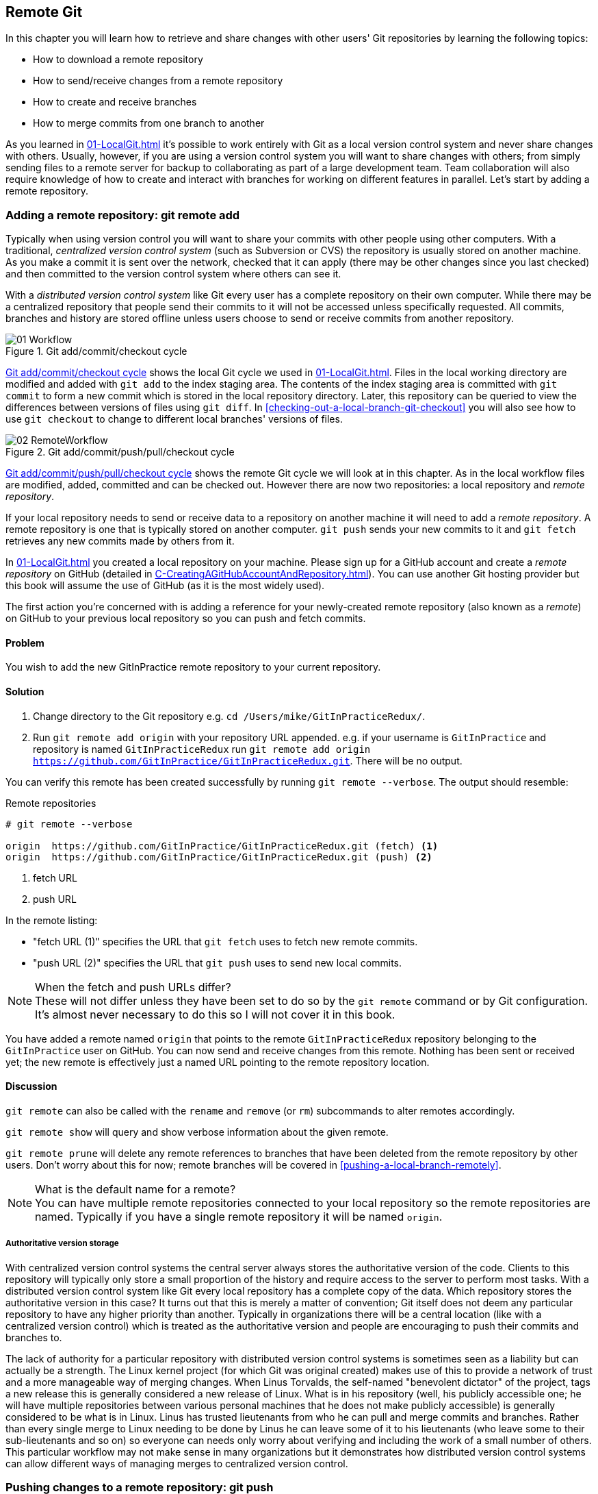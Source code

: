 ## Remote Git
ifdef::env-github[:outfilesuffix: .adoc]

In this chapter you will learn how to retrieve and share changes with other users' Git repositories by learning the following topics:

* How to download a remote repository
* How to send/receive changes from a remote repository
* How to create and receive branches
* How to merge commits from one branch to another

As you learned in <<01-LocalGit#creating-a-repository-git-init>> it's possible to work entirely with Git as a local version control system and never share changes with others. Usually, however, if you are using a version control system you will want to share changes with others; from simply sending files to a remote server for backup to collaborating as part of a large development team. Team collaboration will also require knowledge of how to create and interact with branches for working on different features in parallel. Let's start by adding a remote repository.

### Adding a remote repository: git remote add
Typically when using version control you will want to share your commits with other people using other computers. With a traditional, _centralized version control system_ (such as Subversion or CVS) the repository is usually stored on another machine. As you make a commit it is sent over the network, checked that it can apply (there may be other changes since you last checked) and then committed to the version control system where others can see it.

With a _distributed version control system_ like Git every user has a complete repository on their own computer. While there may be a centralized repository that people send their commits to it will not be accessed unless specifically requested. All commits, branches and history are stored offline unless users choose to send or receive commits from another repository.

.Git add/commit/checkout cycle
[[commit-workflow-again]]
image::diagrams/01-Workflow.png[]

<<commit-workflow-again>> shows the local Git cycle we used in <<01-LocalGit#creating-a-new-commit-git-add-git-commit>>. Files in the local working directory are modified and added with `git add` to the index staging area. The contents of the index staging area is committed with `git commit` to form a new commit which is stored in the local repository directory. Later, this repository can be queried to view the differences between versions of files using `git diff`. In <<checking-out-a-local-branch-git-checkout>> you will also see how to use `git checkout` to change to different local branches' versions of files.

.Git add/commit/push/pull/checkout cycle
[[push-workflow]]
image::diagrams/02-RemoteWorkflow.png[]

<<push-workflow>> shows the remote Git cycle we will look at in this chapter. As in the local workflow files are modified, added, committed and can be checked out. However there are now two repositories: a local repository and _remote repository_.

If your local repository needs to send or receive data to a repository on another machine it will need to add a _remote repository_. A remote repository is one that is typically stored on another computer. `git push` sends your new commits to it and `git fetch` retrieves any new commits made by others from it.

In <<01-LocalGit#creating-a-repository-git-init>> you created a local repository on your machine. Please sign up for a GitHub account and create a _remote repository_ on GitHub (detailed in <<C-CreatingAGitHubAccountAndRepository#creating-a-github-account-and-repository>>). You can use another Git hosting provider but this book will assume the use of GitHub (as it is the most widely used).

The first action you're concerned with is adding a reference for your newly-created remote repository (also known as a _remote_) on GitHub to your previous local repository so you can push and fetch commits.

#### Problem
You wish to add the new GitInPractice remote repository to your current repository.

#### Solution
1.  Change directory to the Git repository e.g. `cd /Users/mike/GitInPracticeRedux/`.
2.  Run `git remote add origin` with your repository URL appended. e.g. if your username is `GitInPractice` and repository is named `GitInPracticeRedux` run `git remote add origin https://github.com/GitInPractice/GitInPracticeRedux.git`. There will be no output.

You can verify this remote has been created successfully by running `git remote --verbose`. The output should resemble:

.Remote repositories
[.long-annotations]
```
# git remote --verbose

origin  https://github.com/GitInPractice/GitInPracticeRedux.git (fetch) <1>
origin  https://github.com/GitInPractice/GitInPracticeRedux.git (push) <2>
```
<1> fetch URL
<2> push URL

In the remote listing:

* "fetch URL (1)" specifies the URL that `git fetch` uses to fetch new remote commits.
* "push URL (2)" specifies the URL that `git push` uses to send new local commits.

.When the fetch and push URLs differ?
NOTE: These will not differ unless they have been set to do so by the `git remote` command or by Git configuration. It's almost never necessary to do this so I will not cover it in this book.

You have added a remote named `origin` that points to the remote `GitInPracticeRedux` repository belonging to the `GitInPractice` user on GitHub. You can now send and receive changes from this remote. Nothing has been sent or received yet; the new remote is effectively just a named URL pointing to the remote repository location.

#### Discussion
`git remote` can also be called with the `rename` and `remove` (or `rm`) subcommands to alter remotes accordingly.

`git remote show` will query and show verbose information about the given remote.

`git remote prune` will delete any remote references to branches that have been deleted from the remote repository by other users. Don't worry about this for now; remote branches will be covered in <<pushing-a-local-branch-remotely>>.

.What is the default name for a remote?
NOTE: You can have multiple remote repositories connected to your local repository so the remote repositories are named. Typically if you have a single remote repository it will be named `origin`.

##### Authoritative version storage
With centralized version control systems the central server always stores the authoritative version of the code. Clients to this repository will typically only store a small proportion of the history and require access to the server to perform most tasks. With a distributed version control system like Git every local repository has a complete copy of the data. Which repository stores the authoritative version in this case? It turns out that this is merely a matter of convention; Git itself does not deem any particular repository to have any higher priority than another. Typically in organizations there will be a central location (like with a centralized version control) which is treated as the authoritative version and people are encouraging to push their commits and branches to.

The lack of authority for a particular repository with distributed version control systems is sometimes seen as a liability but can actually be a strength. The Linux kernel project (for which Git was original created) makes use of this to provide a network of trust and a more manageable way of merging changes. When Linus Torvalds, the self-named "benevolent dictator" of the project, tags a new release this is generally considered a new release of Linux. What is in his repository (well, his publicly accessible one; he will have multiple repositories between various personal machines that he does not make publicly accessible) is generally considered to be what is in Linux. Linus has trusted lieutenants from who he can pull and merge commits and branches. Rather than every single merge to Linux needing to be done by Linus he can leave some of it to his lieutenants (who leave some to their sub-lieutenants and so on) so everyone can needs only worry about verifying and including the work of a small number of others. This particular workflow may not make sense in many organizations but it demonstrates how distributed version control systems can allow different ways of managing merges to centralized version control.

### Pushing changes to a remote repository: git push
You will eventually wish to send commits made in the local repository to a remote. To do this always requires an explicit action. Only changes specifically requested will be sent and the Git (which can operate over HTTP, SSH or it's own protocol (`git://`)) will ensure that only the differences between the repositories are sent. As a result you can push small changes from a large local repository to a large remote repository very quickly as long as they have most commits in common.

Let's push the changes you made in our repository in <<01-LocalGit#introduction-to-local-git>> to the newly created remote you made in <<adding-a-remote-repository-git-remote-add>>.

#### Problem
You wish to push the changes from the local `GitInPracticeRedux` repository to the `origin` remote on GitHub.

#### Solution
1.  Change directory to the Git repository e.g. `cd /Users/mike/GitInPracticeRedux/`.
2.  Run `git push --set-upstream origin master` and enter your GitHub username and password when requested. The output should resemble:

.Push and set upstream branch
[.long-annotations]
```
# git push --set-upstream origin master

Username for 'https://github.com': GitInPractice <1>
Password for 'https://GitInPractice@github.com': <2>
Counting objects: 6, done. <3>
Delta compression using up to 8 threads.
Compressing objects: 100% (5/5), done.
Writing objects: 100% (6/6), 602 bytes | 0 bytes/s, done.
Total 6 (delta 0), reused 0 (delta 0)
To https://github.com/GitInPractice/GitInPracticeRedux.git <4>
 * [new branch]      master -> master <5>
Branch master set up to track remote branch master from origin. <6>
```
<1> username entry
<2> password entry
<3> object preparation/transmission
<4> remote URL
<5> local/remote branch
<6> set tracking branch

From the push output you can see:

* "username entry (1)" and "password entry (2)" are those for your GitHub account. They may only be asked for the first time you push to a repository depending on your operating system of choice (which may decide to save the password for you). They are always required to `push` to repositories but are only required for `fetch` when fetching from private repositories.
* "object preparation/transmission (3)" can be safely ignored in this or future figures; it is simply Git communicating details on how the files are being sent to the remote repository and isn't worth understanding beyond basic progress feedback.
* "remote URL (4)" matches the push URL from the `git remote --verbose` output earlier. It is where Git has sent the local commits to.
* "local/remote branch (5)" indicates that this was a new branch on the remote. This is because the remote repository on GitHub was empty until we pushed this; it had no commits and thus no `master` branch yet. This was created by the `git push`. The `master -> master` indicates the local master branch (the first of the two) has been pushed to the remote `master` branch (the second of the two). This may seem redundant but it is shown as it is possible (but ill-advised due to the obvious confusion it causes) to have local and remote branches with different names. Don't worry about local or remote branches for now as these will be covered in <<creating-a-new-local-branch-from-the-current-branch-git-branch>>.
* "set tracking branch (6)" is shown because the `--set-upstream` option was passed to `git push`. By passing this option you have is told Git that you want the local `master` branch you have just pushed to _track_ the `origin` remote's branch `master`. The `master` branch on the `origin` remote (which is often abbreviated as `origin/master`) is now known as the _tracking branch_ (or _upstream_) for your local `master` branch.

You have pushed your `master` branch's changes to the `origin` remote's `master` branch.

#### Discussion
The `git push` `--set-upstream` (or `-u`) flag and explicit specification of `origin` and `master` are only required the first time you push a branch. After that a `git push` with no arguments will default to running the equivalent of `git push origin master`.

`git push` can take an `--all` flag which will push all branches and tags (introduced in <<05-AdvancedBranching#create-a-tag-git-tag>>) at once. Be careful when doing this; you may push some branches with work in-progress.

`git push` can take a `--force` flag which will disable some checks on the remote repository to allow rewriting of history. *This is very dangerous. Do not use this flag until after reading (and rereading) <<06-RewritingHistoryAndDisasterRecovery#rewriting-history-on-a-remote-branch-git-push-force>>.*

A _tracking branch_ is the default push or fetch location for a branch. This means in future you could run `git push` with no arguments on this branch and it will do the same thing as running `git push origin master` i.e. push the current branch to the `origin` remote's `master` branch.

.Local repository after `git push`
[[gitx-push]]
image::screenshots/02-GitXPush.png[]

<<gitx-push>> shows the state of the repository after the `git push`. There is one addition since we last looked at it in <<01-LocalGit#refs>>: the `origin/master` label. This is attached to the commit which matches the currently known state of the `origin` remote's `master` branch.

.GitHub repository after `git push`
<<github-push>>
image::screenshots/02-GitHubPush.png[]

<<github-push>> shows the remote repository on GitHub after the `git push`. The latest commit SHA-1 there matches your current latest commit on the `master` branch seen in <<gitx-push>> (although they are different lengths; remember SHA-1s can always be shortened as long as they remain unique). To update this in future you would run `git push` again to push any local changes to GitHub.

### Cloning a remote/GitHub repository onto your local machine: git clone
It is useful to learn how to create a new Git repository locally and push it to GitHub. However, you will usually be downloading an existing repository to use as your local repository. This process of creating a new local repository from an existing remote repository is known as _cloning_ a repository.

Some other version control systems (such as Subversion) will use the terminology of _checking out_ a repository. The reasoning for this is that Subversion is a centralized version control system so when you download a repository locally you are only actually downloading the latest revision from the repository. With Git it is known as _cloning_ because you are making a complete copy of that repository by downloading all commits, branches, tags (introduced in <<05-AdvancedBranching#create-a-tag-git-tag>>); the complete history of the repository onto your local machine.

As you just pushed the entire contents of the local repository to GitHub let's remove the local repository and recreate it by cloning the repository on GitHub.

#### Problem
You wish to remove the existing `GitInPracticeRedux` local repository and recreate it by cloning from GitHub.

#### Solution
1.  Change to the directory where you want the new `GitInPracticeRedux` repository to be created e.g. `cd /Users/mike/` to create the new local repository in `/Users/mike/GitInPracticeRedux`.
2.  Run `rm -rf GitInPracticeRedux` to remove the existing `GitInPracticeRedux` repository.
3.  Run `git clone https://github.com/GitInPractice/GitInPracticeRedux.git`. The output should resemble:

.Cloning a remote repository
[.long-annotations]
```
# git clone https://github.com/GitInPractice/GitInPracticeRedux.git

Cloning into 'GitInPracticeRedux'... <1>
remote: Counting objects: 6, done. <2>
remote: Compressing objects: 100% (5/5), done.
remote: Total 6 (delta 0), reused 6 (delta 0)
Unpacking objects: 100% (6/6), done.
Checking connectivity... done
```
<1> destination directory
<2> object preparation/transmission

From the clone output you can see:

* "destination directory (1)" is the directory in which the new `GitInPracticeRedux` local repository was created.
* "object preparation/transmission (2)" can be safely ignored again (although if you're wondering why there were 6 objects remember the different objects in the object store in <<01-LocalGit#object-store>>).

You have cloned the `GitInPracticeRedux` remote repository and created a new local repository containing all its commits in `/Users/mike/GitInPracticeRedux`.

You can verify this remote has been created successfully by running `git remote --verbose`. The output should resemble:

.Remote repositories
[.long-annotations]
```
# git remote --verbose

origin  https://github.com/GitInPractice/GitInPracticeRedux.git (fetch) <1>
origin  https://github.com/GitInPractice/GitInPracticeRedux.git (push) <2>
```
<1> fetch URL
<2> push URL

#### Discussion
`git clone` can take `--bare` or `--mirror` flags which will create a repository suitable for hosting on a server. This will be covered more in <<11-HostingARepository#mirror-a-repository-git-clone-mirror>>.

`git clone` can take a `--depth` flag followed by an integer which will create a _shallow clone_. A shallow clone is one where only the specified number of revisions are downloaded from the remote repository but it is limited as it cannot be cloned/fetched/pushed from or pushed to.

`git clone` can take a `--recurse-submodules` (or `--recursive`) flag which will initialize all the Git submodules in the repository. This will be covered more in <<12-CreatingACleanHistory#update-and-initialize-all-submodules-git-submodule-update-init>>.

.Local repository after `git clone`
[[git-clone]]
image::screenshots/02-GitXPush.png[]

<<git-clone>> shows the state of the repository after the `git clone`. It is identical to the state after the `git push` in <<gitx-push>>. This shows that the clone was successful and the newly created local repository has the same contents as the deleted old local repository.

Cloning a repository has also created a new remote called `origin`. `origin` is the default remote and references the repository that the clone originated from (which is https://github.com/GitInPractice/GitInPracticeRedux.git in this case).

Now let's learn how to pull new commits from the remote repository.

### Pulling changes from another repository: git pull
`git pull` downloads the new commits from another repository and merges the remote branch into the current branch.

If you run `git pull` on the local repository you just see a message stating `Already up-to-date.`. `git pull` in this case contacted the remote repository, saw that there were no changes to be downloaded and let us know that it was up to date. This is expected as this repository has been pushed to but not updated since.

To test `git pull` let's create another clone of the same repository, make a new commit and `git push` it. This will allow downloading new changes with `git pull` on the original remote repository.

To create another cloned, local repository and push a commit from it:

1.  Change to the directory where you want the new `GitInPracticeRedux` repository to be created e.g. `cd /Users/mike/` to create the new local repository in `/Users/mike/GitInPracticeReduxPushTest`.
2.  Run `git clone https://github.com/GitInPractice/GitInPracticeRedux.git GitInPracticeReduxPushTest` to clone into the `GitInPracticeReduxPushTest` directory.
3.  Change directory to the new Git repository e.g. `cd /Users/mike/GitInPracticeReduxPushTest/`.
4.  Modify the `GitInPractice.asciidoc` file.
5.  Run `git add GitInPractice.asciidoc`.
6.  Run `git commit --message 'Improve joke comic timing.'`.
7.  Run `git push`.

Now that you've pushed a commit to the `GitInPracticeRedux` remote on GitHub you can change back to your original repository and `git pull` from it. Keep the `GitInPracticeReduxPushTest` directory around as we'll use it later.

#### Problem
You wish to pull new commits into the current branch on the local `GitInPracticeRedux` repository from the remote repository on GitHub.

#### Solution
1.  Change directory to the original Git repository e.g. `cd /Users/mike/GitInPracticeRedux/`.
2.  Run `git pull`. The output should resemble:

.Pulling new changes
[.long-annotations]
```
# git pull

remote: Counting objects: 5, done. <1>
remote: Compressing objects: 100% (3/3), done.
remote: Total 3 (delta 0), reused 3 (delta 0)
Unpacking objects: 100% (3/3), done.
From https://github.com/GitInPractice/GitInPracticeRedux <2>
   6b437c7..85a5db1  master     -> origin/master <3>
Updating 6b437c7..85a5db1 <4>
Fast-forward <5>
 GitInPractice.asciidoc | 5 +++-- <6>
 1 file changed, 3 insertions(+), 2 deletions(-) <7>
```
<1> object preparation/transmission
<2> remote URL
<3> remote branch update
<4> local branch update
<5> merge type
<6> lines changed in file
<7> diff summary

You can see from the pull output:

* "object preparation/transmission (1)" can be safely ignored again.
* "remote URL (2)" matches the remote repository URL we saw used for `git push`.
* "remote branch update (3)" shows how the state of the `origin` remote's `master` branch was updated and that this can be seen in `origin/master`. `origin/master` is a valid ref that can be used with tools such as `git diff` so `git diff origin/master` will show the differences between the current working tree state and the `origin` remote's `master` branch.
* "local branch update (4)" shows that after `git pull` downloaded the changes from the other repository it merged the changes from the tracking branch into the current branch. In this case your `master` branch had the changes from the `master` branch on the remote `origin` merged in. You can see in this case the SHA-1s match those in the "remote branch update (3)". It has been updated to include the new commit (`85a5db1`).
* "merge type (5)" was a _fast-forward merge_ which means that no merge commit was made. Fast-forward merges will be explained in <<merging-an-existing-branch-into-the-current-branch-git-merge>>.
* "lines changed in file <6>" is the same as the lines changed from `git commit` in <<01-LocalGit#committing-changes-to-files-git-commit>> or `git diff` in <<01-LocalGit#viewing-the-differences-between-commits-git-diff>>. It is showing a summary of the changes that have been pulled into your `master` branch.
* "diff summary <7>" is the same as the diff summary from `git commit` in <<01-LocalGit#committing-changes-to-files-git-commit>> or `git diff` in <<01-LocalGit#viewing-the-differences-between-commits-git-diff>> .

#### Discussion
`git pull` can take a `--rebase` flag which will perform a rebase rather than a merge. This will be covered in <<06-RewritingHistoryAndDisasterRecovery#pull-a-branch-and-rebase-commits-git-pull-rebase>>.

.Why did a merge happen?
NOTE: It may be confusing that a merge has happened here. Didn't you just ask for the updates from that branch? You haven't created any other branches so why did a merge happen? In Git all remote branches (which includes the default `master` branch) are only linked to your local branches if the local branch is tracking the remote branch. As a result when you are pulling in changes from a remote branch into your current branch you may sometimes result in a situation where you have made local changes and the remote branch has also received changes. In this case a merge must be made to reconcile the differing local and remote branch.

.Local repository after `git pull`
[[gitx-pull]]
image::screenshots/02-GitXPull.png[]

You can see from <<gitx-pull>> that a new commit has been added to the repository and that both `master` and `origin/master` have been updated.

You have pulled the new commits from the `GitInPracticeRedux` remote repository into your local repository and Git has merged them into your `master` branch. Now let's learn how to download changes without applying them onto your master branch.

### Fetching changes from a remote without modifying local branches: git fetch
Remember that `git pull` performs two actions: fetching the changes from a remote repository and merging them into the current branch. Sometimes you may wish to download the new commits from the remote repository without merging them into your current branch (or without merging them yet). To do this you can use the `git fetch` command. `git fetch` performs the fetching action of downloading the new commits but skips the merge step (which you can manually perform later).

To test `git fetch` let's use the `GitInPracticeReduxPushTest` local repository again to make another new commit and `git push` it. This will allow downloading new changes with `git fetch` on the original remote repository.

To push another commit from the `GitInPracticeReduxPushTest` repository:

1.  Change directory to the `GitInPracticeReduxPushTest repository e.g. `cd /Users/mike/GitInPracticeReduxPushTest/`.
2.  Modify the `GitInPractice.asciidoc` file.
3.  Run `git add GitInPractice.asciidoc`.
4.  Run `git commit --message 'Joke rejected by editor!'`.
5.  Run `git push`.

Now that you've pushed another commit to the `GitInPracticeRedux` remote on GitHub you can change back to your original repository and `git fetch` from it. If you wish you can now delete the `GitInPracticeReduxPushTest` repository by running e.g. `rm -rf /Users/mike/GitInPracticeReduxPushTest/`

#### Problem
You wish to fetch new commits to the local `GitInPracticeRedux` repository from the `GitInPracticeRedux` remote repository on GitHub without merging into your `master` branch.

#### Solution
1.  Change directory to the Git repository e.g. `cd /Users/mike/GitInPracticeRedux/`.
2.  Run `git fetch`. The output should resemble:

.Fetching new changes
[.long-annotations]
```
# git fetch

remote: Counting objects: 5, done. <1>
remote: Compressing objects: 100% (3/3), done.
remote: Total 3 (delta 0), reused 3 (delta 0)
Unpacking objects: 100% (3/3), done.
From https://github.com/GitInPractice/GitInPracticeRedux <2>
   85a5db1..07fc4c3  master     -> origin/master <3>
```
<1> object preparation/transmission
<2> remote URL
<3> remote branch update

The `git fetch` output is the same as the first part of the `git pull` output. However the SHA-1s are different again as a new commit was downloaded. This is because `git fetch` is effectively half of what `git pull` is doing. If your `master` branch is tracking the `master` branch on the remote `origin` then `git pull` is directly equivalent to running `git fetch && git merge origin/master`.

You've fetched the new commits from the remote repository into your local repository without not merging them into your `master` branch.

#### Discussion
.Remote repository after `git fetch`
[[gitx-fetch]]
image::screenshots/02-GitXFetch.png[]

You can see from <<gitx-fetch>> that another new commit has been added to the repository but this time only `origin/master` has been updated but `master` has not. To see this you may need to select the `origin` remote and `master` remote branch in the GitX sidebar. Selecting commits by remote branches is a feature sadly not available in `gitk`

To clean up our local repository let's do another quick `git pull` to update the state of the `master` branch based on the (already fetched) `origin/master`.

To pull new commits into the current branch on the local `GitInPracticeRedux` repository from the remote repository on GitHub:

1.  Change directory to the Git repository e.g. `cd /Users/mike/GitInPracticeRedux/`.
2.  Run `git pull`. The output should resemble:

.Pull after fetch
[.long-annotations]
```
# git pull

Updating 85a5db1..07fc4c3 <1>
Fast-forward <2>
 GitInPractice.asciidoc | 4 +--- <3>
 1 file changed, 1 insertion(+), 3 deletions(-) <4>
```
<1> local branch update
<2> merge type
<3> lines changed in file
<4> diff summary

This shows the latter part of the first `git pull` output we saw. There were no more changes fetched from the `origin` remote and the local `master` branch had not been updated. As a result this `git pull` behaved the same as running `git merge origin/master`.

.Local repository after `git fetch` then `git pull`
[[git-fetch-pull]]
image::screenshots/02-GitXFetchPull.png[]

<<git-fetch-pull>> shows that the `master` branch has now been updated to match the `origin/master` latest commit once more.

.Should I use pull or fetch?
NOTE: I prefer to use `git fetch` over `git pull`. It means I can continue to fetch regularly in the background and only include these changes in my local branches when it is convenient and in the method I find most appropriate which may be merging or rebasing (or resetting which you will see in <<06-RewritingHistoryAndDisasterRecovery#resetting-a-branch-to-a-previous-commit-git-reset>>). Additionally, I sometimes work in situations where I have no internet connection (such as on planes) and using `git fetch` is superior in these situations; it can fetch changes without requiring any human interaction in the case of e.g. a merge conflict.

We've talked about local branches and remote branches but haven't actually created any ourselves yet. Let's learn about how branches work and how to create them.

### Creating a new local branch from the current branch: git branch
When committing in Git the history continues linearly; what was the most recent commit becomes the parent commit for the new commit. This parenting continues back to the initial commit in the repository. You can see an example of this in <<without-branches>>:

.Committing without using branches
[[without-branches]]
image::diagrams/02-WithoutBranches.png[]

Sometimes this linear approach is not enough for software projects. Sometimes you may need to make new commits which are not yet ready for public consumption. This requires _branches_.

Branching allows two independent tracks through history to be created and committed to without either modifying the other. Programmers can happily commit to their independent branch without the fear of disrupting the work of another branch. This means that they can, for example, commit broken or incomplete features rather than having to wait for others to be ready for their commits. It also means they can be isolated from changes made by others until they are ready to integrate them into their branch. <<branches>> shows the same commits as <<without-branches>> if they were split between two branches instead for isolation.

.Committing to multiple branches
[[branches]]
image::diagrams/02-Branches.png[]

When a branch is created and new commits are made that branch advances forward to include the new commits. In Git a branch is actually no more than a pointer to a particular commit. This is unlike other version control systems such as Subversion in which branches are just a subdirectory of the repository.

The branch is pointed to a new commit when a new commit is made on that branch. A _tag_ is quite similar to a branch but points to a single commit and remains pointing to the same commit even when new commits are made. Typically tags are used for annotating commits; for example, when you release version 1.0 of your software you may tag the commit used to built the 1.0 release with a "1.0" tag. This means you can come back to it in future, rebuild that release or check how certain things worked without fear that it will be somehow changed automatically.

Branching allows two independent tracks of development to occur at once. In <<branches>>, the `separate-files branch` was used to separate the content from a single file and split it into two new files. This allowed refactoring of the book structure to be done in the `separate-files` branch while the default branch (known as `master` in Git) could be used to create more content. In version control systems like Git where creating a branch is a quick, local operation branches may be used for every independent change.

Some programmers will create new branches whenever they work on a new bug fix or feature and then integrate these branches at a later point; perhaps after requesting review of their changes from others. This means even for programmers working without a team it can be useful to have multiple branches in use at any one point. For example, you may be working on a new feature but realize that a critical error in your application needs fixed immediately. You could quickly create a new branch based off the version used by customers, fix the error and switch branch back to the branch you had been committing the new feature to.

#### Problem
You wish to create a new local branch named `chapter-two` from the current
(`master`) branch.

#### Solution
1.  Change directory to the Git repository e.g. `cd /Users/mike/GitInPracticeRedux/`.
2.  Run `git branch chapter-two`. There will be no output.

You can verify the branch was created by running `git branch` which should have the following output:

.List branches
```
# git branch

  chapter-two <1>
* master <2>
```
<1> new branch
<2> current branch

From the branch output:

* "new branch (1)" was created with the expected name.
* "current branch <2>" is indicated by the `*` prefix which shows you are still on the master branch as before. `git branch` creates a new branch but does not change to it.

You have created a new local branch named `chapter-two` which currently points to the same commit as `master`.

#### Discussion
`git branch` can take a second argument with the _start point_ for the branch. This defaults to the current branch you are on e.g. `git branch chapter-two` is the equivalent of `git branch chapter-two master` if you're already on the master branch. This can be used to create branches from previous commits which is sometimes useful if e.g. the current `master` branch state has broken unit tests that you need to be working.

`git branch` can take a `--track` flag which, combined with a start point, will set the upstream for the branch (similarly to `git push --set-upstream` but without pushing anything remotely yet).

.Local repository after `git branch chapter-two`
[[git-branch]]
image::screenshots/02-GitBranch.png[]

You can see from <<git-branch>> that there is a new branch label for the `chapter-two` branch. In the GitX GUI the label colors indicate:

* orange: the currently checked-out local branch
* green: a non-checked-out local branch
* blue: a remote branch

Note that some editions of the book are in printed in grayscale so these colors may not be visible. Instead please compare them to GitX on your computer.

.Branch pointers
[[branch-pointers]]
image::diagrams/02-BranchPointers.png[]

<<branch-pointers>> shows how these two branch pointers point to the same commit.

You've seen `git branch` creates a local branch it does not change to it. To do that requires using `git checkout`.

.Can branches be named anything?
NOTE: Branches cannot have two consecutive dots (`..`) anywhere in their name so `chapter..two` would be an invalid branch name and `git branch` will refuse to create it. This particular case is due to the special meaning of `..` for a commit range for the `git diff` command (which we saw used in <<01-LocalGit#refs>>).

.What names should I use for branches?
NOTE: Name branches according to their contents. For example, the `chapter-two` branch we've created here describes that the commits in this branch will be referencing the second chapter. I recommend a format of describing the branch's purpose in multiple words separated by hyphens. For example, a branch that is performing cleanup on the test suite should be named `test-suite-cleanup`.

### Checking out a local branch: git checkout
Once you've created a local branch you will want to check out the contents of another branch into Git's working directory. The state of all the current files in the working directory will be replaced with the new state based on the revision that the new branch is currently pointing to.

#### Problem
You wish to change to a local branch named `chapter-two` from the current (`master`) branch.

#### Solution
1.  Change directory to the Git repository e.g. `cd /Users/mike/GitInPracticeRedux/`.
2.  Run `git checkout chapter-two`. The output should be `Switched to branch 'chapter-two'`.

You've checked out the local branch named `chapter-two` and moved from the `master` branch.

#### Discussion
.Git add/commit/checkout workflow
[[git-subversion-workflow]]
image::diagrams/01-Workflow.png[]

.Why do Subversion and Git use `checkout` to mean different things?
NOTE: As mentioned earlier some other version control systems (e.g. Subversion) use `checkout` to refer to the initial download from a remote repository but `git checkout` is used here to change branches. This may be slightly confusing until we look at Git's full remote workflow. <<git-subversion-workflow>> shows Git's local workflow again. Under closer examination `git checkout` and `svn checkout` behave similarly; both check out the contents of a version control repository into the working directory but Subversion's repository is remote and Git's repository is local. In this case `git checkout` is requesting the checkout of a particular branch so the current state of that branch is checked out into the working directory.

.HEAD pointer with multiple branches
[[head-branches]]
image::diagrams/02-HEAD-Branches.png[]

Afterwards the HEAD pointer (seen in <<head-branches>>) is updated to point to the current, `chapter-two` branch pointer which in turn points to the top commit of that branch. The HEAD pointer moved from the `master` to the `chapter-two` branch when you ran `git checkout chapter-two`; setting `chapter-two` to be the current branch.

.Will `git checkout` overwrite any uncommitted changes?
NOTE: Make sure you've committed any changes on the current branch before checking out a new branch. If you do not do this `git checkout` will refuse to check out the new branch if there are changes in that branch to a file with uncommitted changes. If you wish to overwrite these uncommitted changes anyway you can force this with `git checkout --force`. Another solution is `git stash` which allows temporary storage of changes and will be covered in <<03-FilesystemInteractions#temporarily-stash-some-changes-git-stash>>.

### Pushing a local branch remotely
Now that you've created a new branch and checked it out it would be useful to push any new commits made to the remote repository. To do this requires using `git push` again.

#### Problem
You wish to push the changes from the local `chapter-two` branch to create the remote branch `chapter-two` on GitHub.

#### Solution
1.  Change directory to the Git repository e.g. `cd /Users/mike/GitInPracticeRedux/`.
2.  Run `git checkout chapter-two` to ensure you are on the `chapter-two` branch.
3.  Run `git push --set-upstream origin chapter-two`. The output should resemble:

.Push and set upstream branch
[.long-annotations]
```
git push --set-upstream origin chapter-two

Total 0 (delta 0), reused 0 (delta 0) <1>
To https://github.com/GitInPractice/GitInPracticeRedux.git
 * [new branch]      chapter-two -> chapter-two <2>
Branch chapter-two set up to track remote branch
chapter-two from origin. <3>
```
<1> object preparation/transmission
<2> local/remote branch
<3> set tracking branch

The push output is much the same as the previous `git push` run:

* "object preparation/transmission (1)" (although still ignorable) shows that no new objects were sent. The reason for this is that the `chapter-two` branch still points to the same commit as the `master` branch; it's effectively a different name (or, more accurately, ref) pointing to the same commit. As a result there have been no more commit objects created and therefore no more were sent.
* "local/remote branch (2)" has `chapter-two` as the branch name.
* "set tracking branch (3)" has `chapter-two` as the branch name.

You have pushed your local `chapter-two` branch and created a new remote branch named `chapter-two` on the remote repository.

#### Discussion
Remember that now the local `chapter-two` branch is tracking the remote `chapter-two` branch so any future `git pull` or `git push` on the `chapter-two` branch will use the `origin` remote's `chapter-two` branch.

.Local repository after `git push --set-upstream origin chapter-two`
[[gitx-push-branch]]
image::screenshots/02-GitXPushBranch.png[]

As you'll hopefully have anticipated <<gitx-push-branch>> shows the addition of another remote branch named `origin/chapter-two`.

### Merging an existing branch into the current branch: git merge
At some point we have a branch that we're done with and we want to bring all the commits made on it into another branch. This process is known as a `merge`.

.Merging a branch into master
[[merging]]
image::diagrams/02-Merging.png[]

When a merge is requested all the commits from another branch are pulled into the current branch. Those commits then become part of the history of the branch. Please note from <<merging>> the commit in which the merge is made has two parents commits rather than one; it is joining together two separate paths through the history back into a single one. After a merge you may decide to keep the existing branch around to add more commits to it and perhaps merge again at a later point (only the new commits will need to be merged next time). Alternatively, you may delete the branch and make future commits on the Git's default `master` branch and create another branch when needed in the future.

#### Problem
You wish to make a commit on the local branch named `chapter-two` and merge this into into the `master` branch.

#### Solution
1.  Change directory to the Git repository e.g. `cd /Users/mike/GitInPracticeRedux/`.
2.  Run `git checkout chapter-two` to ensure you are on the `chapter-two` branch.
3.  Modify the contents of `GitInPractice.asciidoc` and run `git add GitInPractice.asciidoc`.
4.  Run `git commit --message 'Start Chapter 2.'`.
5.  Run `git checkout master`.
6.  Run `git merge chapter-two`. The output should resemble:

.Merge branch
[.long-annotations]
```
# git merge chapter-two

Updating 07fc4c3..ac14a50 <1>
Fast-forward <2>
 GitInPractice.asciidoc | 2 ++
 1 file changed, 2 insertions(+) <3>
```
<1> local branch update
<2> merge type
<3> diff summary

The output may seem familiar from the `git pull` output. Remember this is because `git pull` actually does a `git fetch && git merge`.

* "local branch update (1)" shows the changes that have been merged into the local `master` branch. Note that the SHA-1 has been updated from the previous `master` SHA-1 (`07fc4c3`) to the current `chapter-two` SHA-1 (`ac14a50`).
* "merge type (2)" was a _fast-forward merge_. This means that no merge commit (a commit with multiple parents) was needed so none was made. The `chapter-two` commits were made on top of the `master` branch but no more commits had been added to the `master` branch before the merge was made. In Git's typical language: the merged commit (tip of the `chapter-two` branch) is a descendent of the current commit (tip of the `master` branch). If there had been another commit on the `master` branch before merging then this merge would have created a merge commit. If there had been conflicts between the changes made in both branches that could not automatically be resolved then a merge conflict would be created and need to be resolved.
* "diff summary <3>" shows a summary of the changes that have been merged into your `master` branch from the `chapter-two` branch.

You have merged the `chapter-two` branch into the `master` branch.

#### Discussion
This brings the commit that was made in the `chapter-two` branch into the `master` branch.

.Local repository after `git merge chapter-two`
[[gitx-merge]]
image::screenshots/02-GitXMerge.png[]

You can see from <<gitx-merge>> that now the `chapter-two` and `master` branches point to the same commit once more.

##### Merge conflicts
So far merges may have sounded too good to be true; you can work on multiple things in parallel and combine them at any later point in any order. Not so fast my merge-happy friend; I haven't told you about merge conflicts yet.

A _merge conflict_ occurs when both branches involved in the merge have changed the same part of the same file. Git will try and automatically resolve these conflicts but sometimes is unable to do so without human intervention. This case produces a merge conflict.

.Merge conflict resolution with Git
```
## Chapter 1  <1>
<<<<<<< HEAD <2>
It is a truth universally acknowledged, that a single person in <3>
possession of good source code, must be in want of a version control
system.

## Chapter 2
// TODO: write two chapters
======= <4>
// TODO: think of funny first line that editor will approve. <5>
>>>>>>> separate-files <6>
```
<1> unchanged line
<2> incoming marker
<3> incoming line
<4> branch separator
<5> current version
<6> current marker

When a merge conflict occurs the version control system will go through any files that have conflicts and insert something similar to the above markers. These markers indicate the versions of the file on each branch.

* "unchanged line (1)" is provided only for context in this example
* "incoming marker (2)" starts the section containing the lines from the current branch (referenced by `HEAD` here).
* "incoming line (3)" shows a line from the incoming branch's commit(s).
* "branch separator (4)" starts the section containing the lines from the incoming branch.
* "current version (5)" shows a line from the current branch's commit(s).
* "current marker (6)" marker ends the section containing the lines from the incoming branch (referenced by `separate-files`; the name of the branch being merged in).

.How can conflict markers be found quickly?
NOTE: When searching a large file for the merge conflict markers you should enter `<<<<` into your text editor's find tool to quickly locate them.

The person performing the merge will need to manually edit the file to produce the correctly merged output, save it and mark the merge as resolved. Sometimes resolving the conflict will involve picking all the lines of a single version; either the previous version's lines or the new branch's lines. Other times resolving the conflict will involve combining some lines from the previous version and some lines from the new branch.In cases where other files have been edited (like this example) it may also involve putting some of these lines into other files.

When conflicts have been resolved a _merge commit_ can be made. This will store the two parent commits and the conflicts that were resolved so they can be inspected in the future. Unfortunately sometimes people will pick the wrong option or merge incorrectly so it's good to be able to later see what conflicts they had to resolve.

##### Rebasing
A _rebase_ is a method of history rewriting in Git that is similar to a merge. A rebase involves changing the parent of a commit to point to another.

.Rebasing a branch on top of master
[[rebasing-branch]]
image::diagrams/02-Rebasing.png[]

<<rebasing-branch>> shows a rebase of the `separate-files` branch onto the `master` branch. The rebase operation has changed the parent of the first commit in the `separate-files` branch to be the last commit in the `master` branch. This means all the content changes from the `master` branch are now included in the `separate-files branch` and any conflicts were manually resolved but were not stored (as they would be in a merge conflict).

We'll cover rebasing in more detail later in <<06-RewritingHistoryAndDisasterRecovery#rebase-commits-on-top-of-another-branch-git-rebase>>. All that's necessary to remember for now is that it's a different approach to a merge that can be used for a similar outcome (pulling changes from one branch into another).

### Deleting a remote branch
Now that the `chapter-two` branch has been merged into the `master` branch the new commit that made in the `chapter-two` branch is now in the `master` branch. This means that we can push the `master` branch to push all the `chapter-two` changes to `origin/master`. Once this is done (and assuming we don't want to make any more commits to the `chapter-two` branch) then `origin/chapter-two` can be safely deleted.

.Why delete the branches?
NOTE: Sometimes branches in version control systems are kept around for a long time and sometimes they are very temporary. A long-running branch may be one that represents the version deployed to a particular server. A short-running branch may be a single bug fix or feature which has been completed. In Git once a branch has been merged the history of the branch is still visible in the history and the branch can be safely deleted as a merged branch is, at that point, just a ref to an existing commit in the history of the branch it was merged into.

#### Problem
You wish to push the current `master` branch and delete the branch named `chapter-two` on the remote `origin`.

#### Solution
1.  Change directory to the Git repository e.g. `cd /Users/mike/GitInPracticeRedux/`.
2.  Run `git checkout master` to ensure you are on the `master` branch.
3.  Run `git push`.
4.  Run `git push --delete origin chapter-two`. The output should resemble:

.Delete remote branch
```
# git push origin :chapter-two

To https://github.com/GitInPractice/GitInPracticeRedux.git <1>
 - [deleted]         chapter-two <2>
```
<1> remote URL
<2> deleted branch

From the deletion output:

* "remote URL (1)" shows the remote repository that the branch was deleted from.
* "deleted branch (2)" shows the name of the branch (`chapter-two`) that has been deleted from the remote repository.

You have deleted the `chapter-two` branch from the remote repository.

#### Discussion
.Local repository after `git push origin :chapter-two`
[[gitx-push-delete]]
image::screenshots/02-GitXPushDelete.png[]

In <<gitx-push-delete>> you can see that the `origin/master` has been updated to the same commit as `master` and that `origin/chapter-two` has now been removed.

### Deleting the current local branch after merging
The `chapter-two` branch has all its commits merged into the `master` branch and the remote branch deleted so the local branch can now be deleted too.

#### Problem
You wish to delete the local branch named `chapter-two`.

#### Solution
1.  Change directory to the Git repository e.g. `cd /Users/mike/GitInPracticeRedux/`.
2.  Run `git checkout master` to ensure you are on the `master` branch.
3.  Run `git branch --delete chapter-two`. The output should be `Deleted branch chapter-two (was ac14a50).`

You've deleted the `chapter-two` branch from the local repository.

#### Discussion
.Local repository after `git branch --delete chapter-two`
[[gitx-branch-delete]]
image::screenshots/02-GitXBranchDelete.png[]

<<gitx-branch-delete>> shows the final state with all evidence of the `chapter-two` branch now removed (other than the commit message).

.Why delete the remote branch before the local branch?
NOTE: We had merged all the `chapter-two` changes into the `master` branch and pushed this to `origin/master`. As a result the `chapter-two` and `origin/chapter-two` branches are no longer needed. However, Git will refuse to delete a local branch with `git branch --delete` if it has not been merged into the current branch or its changes have not been pushed to its tracking branch (`origin/chapter-two` in this case). Deleting `origin/chapter-two` first means that the local `chapter-two` branch can be deleted by `git branch --delete` without Git complaining that `chapter-two` has changes that need pushed to `origin/chapter-two`.

### Summary
In this chapter you hopefully learned:

* How to push your local repository to a remote repository
* How to clone an existing remote repository
* How to push and pull changes to/from a remote repository
* That fetching allows obtaining changes without modifying local branches
* That pulling is the equivalent to fetching then merging
* How to checkout local and remote branches
* How to merge branches and then delete from the local and remote repository

Now let's learn how to perform some more advanced interactions with files inside the Git working directory.
